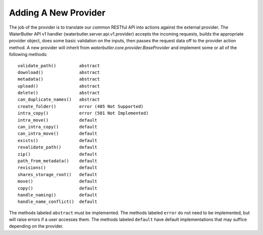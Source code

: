 Adding A New Provider
=====================

The job of the provider is to translate our common RESTful API into actions against the external provider.  The WaterButler API v1 handler (waterbutler.server.api.v1.provider) accepts the incoming requests, builds the appropriate provider object, does some basic validation on the inputs, then passes the request data off to the provider action method.  A new provider will inherit from `waterbutler.core.provider.BaseProvider` and implement some or all of the following methods::

    validate_path()         abstract
    download()              abstract
    metadata()              abstract
    upload()                abstract
    delete()                abstract
    can_duplicate_names()   abstract
    create_folder()         error (405 Not Supported)
    intra_copy()            error (501 Not Implemented)
    intra_move()            default
    can_intra_copy()        default
    can_intra_move()        default
    exists()                default
    revalidate_path()       default
    zip()                   default
    path_from_metadata()    default
    revisions()             default
    shares_storage_root()   default
    move()                  default
    copy()                  default
    handle_naming()         default
    handle_name_conflict()  default


The methods labeled ``abstract`` must be implemented.  The methods labeled ``error`` do not need to be implemented, but will raise errors if a user accesses them.  The methods labeled ``default`` have default implementations that may suffice depending on the provider.
